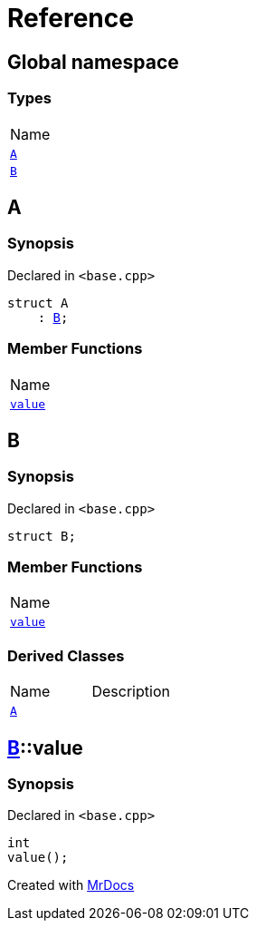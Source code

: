 = Reference
:mrdocs:

[#index]
== Global namespace

=== Types

[cols=1]
|===
| Name
| <<A,`A`>> 
| <<B,`B`>> 
|===

[#A]
== A

=== Synopsis

Declared in `&lt;base&period;cpp&gt;`

[source,cpp,subs="verbatim,replacements,macros,-callouts"]
----
struct A
    : <<B,B>>;
----

=== Member Functions

[cols=1]
|===
| Name
| <<B-value,`value`>> 
|===

[#B]
== B

=== Synopsis

Declared in `&lt;base&period;cpp&gt;`

[source,cpp,subs="verbatim,replacements,macros,-callouts"]
----
struct B;
----

=== Member Functions

[cols=1]
|===
| Name
| <<B-value,`value`>> 
|===

=== Derived Classes

[,cols=2]
|===
| Name
| Description
| <<A,`A`>>
| 
|===

[#B-value]
== <<B,B>>::value

=== Synopsis

Declared in `&lt;base&period;cpp&gt;`

[source,cpp,subs="verbatim,replacements,macros,-callouts"]
----
int
value();
----


[.small]#Created with https://www.mrdocs.com[MrDocs]#
